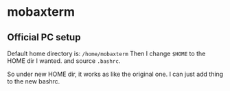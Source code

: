 * mobaxterm
** Official PC setup
   Default home directory is: ~/home/mobaxterm~
   Then I change ~$HOME~ to the HOME dir I wanted. and source ~.bashrc~.

   So under new HOME dir, it works as like the original one. I can just add thing to the new bashrc.